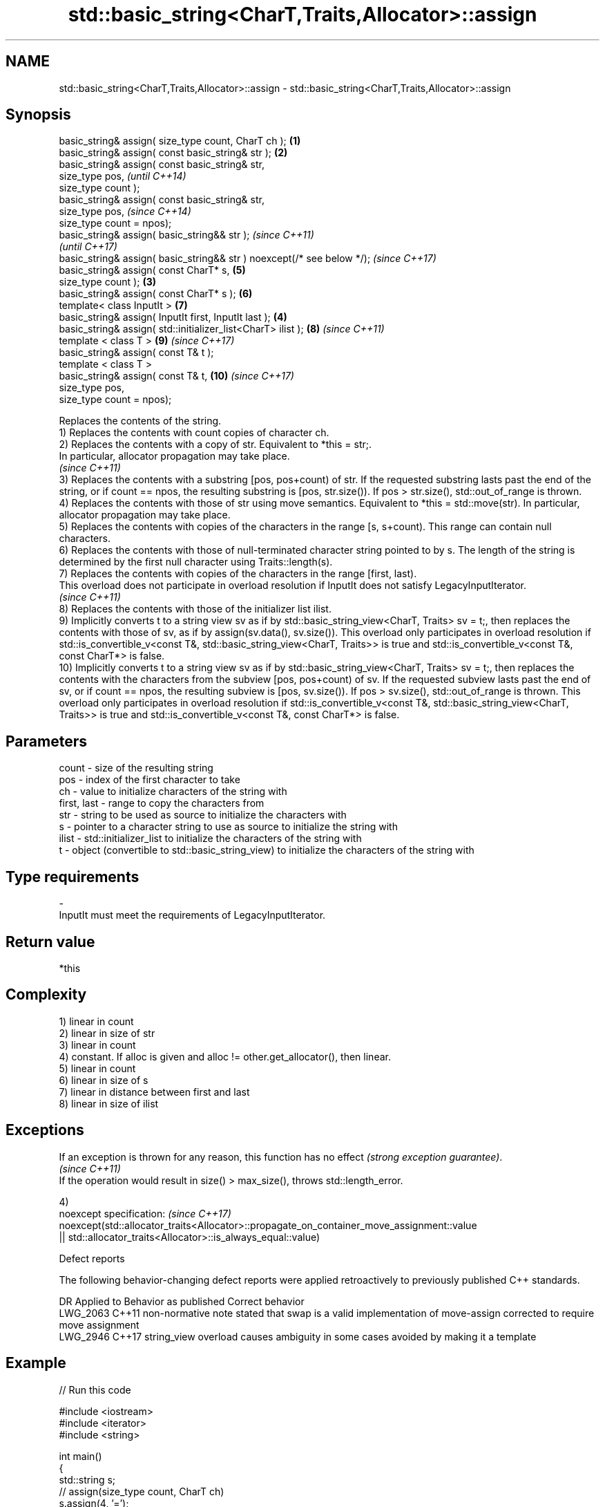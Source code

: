 .TH std::basic_string<CharT,Traits,Allocator>::assign 3 "2020.03.24" "http://cppreference.com" "C++ Standard Libary"
.SH NAME
std::basic_string<CharT,Traits,Allocator>::assign \- std::basic_string<CharT,Traits,Allocator>::assign

.SH Synopsis

  basic_string& assign( size_type count, CharT ch );                    \fB(1)\fP
  basic_string& assign( const basic_string& str );                      \fB(2)\fP
  basic_string& assign( const basic_string& str,
  size_type pos,                                                                \fI(until C++14)\fP
  size_type count );
  basic_string& assign( const basic_string& str,
  size_type pos,                                                                \fI(since C++14)\fP
  size_type count = npos);
  basic_string& assign( basic_string&& str );                                                 \fI(since C++11)\fP
                                                                                              \fI(until C++17)\fP
  basic_string& assign( basic_string&& str ) noexcept(/* see below */);                       \fI(since C++17)\fP
  basic_string& assign( const CharT* s,                                         \fB(5)\fP
  size_type count );                                                    \fB(3)\fP
  basic_string& assign( const CharT* s );                                       \fB(6)\fP
  template< class InputIt >                                                     \fB(7)\fP
  basic_string& assign( InputIt first, InputIt last );                      \fB(4)\fP
  basic_string& assign( std::initializer_list<CharT> ilist );                   \fB(8)\fP           \fI(since C++11)\fP
  template < class T >                                                          \fB(9)\fP           \fI(since C++17)\fP
  basic_string& assign( const T& t );
  template < class T >
  basic_string& assign( const T& t,                                             \fB(10)\fP          \fI(since C++17)\fP
  size_type pos,
  size_type count = npos);

  Replaces the contents of the string.
  1) Replaces the contents with count copies of character ch.
  2) Replaces the contents with a copy of str. Equivalent to *this = str;.
  In particular, allocator propagation may take place.
  \fI(since C++11)\fP
  3) Replaces the contents with a substring [pos, pos+count) of str. If the requested substring lasts past the end of the string, or if count == npos, the resulting substring is [pos, str.size()). If pos > str.size(), std::out_of_range is thrown.
  4) Replaces the contents with those of str using move semantics. Equivalent to *this = std::move(str). In particular, allocator propagation may take place.
  5) Replaces the contents with copies of the characters in the range [s, s+count). This range can contain null characters.
  6) Replaces the contents with those of null-terminated character string pointed to by s. The length of the string is determined by the first null character using Traits::length(s).
  7) Replaces the contents with copies of the characters in the range [first, last).
  This overload does not participate in overload resolution if InputIt does not satisfy LegacyInputIterator.
  \fI(since C++11)\fP
  8) Replaces the contents with those of the initializer list ilist.
  9) Implicitly converts t to a string view sv as if by std::basic_string_view<CharT, Traits> sv = t;, then replaces the contents with those of sv, as if by assign(sv.data(), sv.size()). This overload only participates in overload resolution if std::is_convertible_v<const T&, std::basic_string_view<CharT, Traits>> is true and std::is_convertible_v<const T&, const CharT*> is false.
  10) Implicitly converts t to a string view sv as if by std::basic_string_view<CharT, Traits> sv = t;, then replaces the contents with the characters from the subview [pos, pos+count) of sv. If the requested subview lasts past the end of sv, or if count == npos, the resulting subview is [pos, sv.size()). If pos > sv.size(), std::out_of_range is thrown. This overload only participates in overload resolution if std::is_convertible_v<const T&, std::basic_string_view<CharT, Traits>> is true and std::is_convertible_v<const T&, const CharT*> is false.

.SH Parameters


  count       - size of the resulting string
  pos         - index of the first character to take
  ch          - value to initialize characters of the string with
  first, last - range to copy the characters from
  str         - string to be used as source to initialize the characters with
  s           - pointer to a character string to use as source to initialize the string with
  ilist       - std::initializer_list to initialize the characters of the string with
  t           - object (convertible to std::basic_string_view) to initialize the characters of the string with
.SH Type requirements
  -
  InputIt must meet the requirements of LegacyInputIterator.


.SH Return value

  *this

.SH Complexity

  1) linear in count
  2) linear in size of str
  3) linear in count
  4) constant. If alloc is given and alloc != other.get_allocator(), then linear.
  5) linear in count
  6) linear in size of s
  7) linear in distance between first and last
  8) linear in size of ilist

.SH Exceptions


  If an exception is thrown for any reason, this function has no effect \fI(strong exception guarantee)\fP.
  \fI(since C++11)\fP
  If the operation would result in size() > max_size(), throws std::length_error.

  4)
  noexcept specification:                                                                  \fI(since C++17)\fP
  noexcept(std::allocator_traits<Allocator>::propagate_on_container_move_assignment::value
  || std::allocator_traits<Allocator>::is_always_equal::value)


  Defect reports

  The following behavior-changing defect reports were applied retroactively to previously published C++ standards.

  DR       Applied to Behavior as published                                                        Correct behavior
  LWG_2063 C++11      non-normative note stated that swap is a valid implementation of move-assign corrected to require move assignment
  LWG_2946 C++17      string_view overload causes ambiguity in some cases                          avoided by making it a template


.SH Example

  
// Run this code

    #include <iostream>
    #include <iterator>
    #include <string>

    int main()
    {
      std::string s;
      // assign(size_type count, CharT ch)
      s.assign(4, '=');
      std::cout << s << '\\n'; // "===="

      std::string const c("Exemplary");
      // assign(basic_string const& str)
      s.assign(c);
      std::cout << c << "==" << s <<'\\n'; // "Exemplary == Exemplary"

      // assign(basic_string const& str, size_type pos, size_type count)
      s.assign(c, 0, c.length()-1);
      std::cout << s << '\\n'; // "Exemplar";

      // assign(basic_string&& str)
      s.assign(std::string("C++ by ") + "example");
      std::cout << s << '\\n'; // "C++ by example"

      // assign(charT const* s, size_type count)
      s.assign("C-style string", 7);
      std::cout << s << '\\n'; // "C-style"

      // assign(charT const* s)
      s.assign("C-style\\0string");
      std::cout << s << '\\n'; // "C-style"

      char mutable_c_str[] = "C-style string";
      // assign(InputIt first, InputIt last)
      s.assign(std::begin(mutable_c_str), std::end(mutable_c_str)-1);
      std::cout << s << '\\n'; // "C-style string"

      // assign(std::initializer_list<charT> ilist)
      s.assign({ 'C', '-', 's', 't', 'y', 'l', 'e' });
      std::cout << s << '\\n'; // "C-style"
    }

.SH Output:

    ====
    Exemplary==Exemplary
    Exemplar
    C++ by example
.SH C-style
.SH C-style
    C-style string
.SH C-style


.SH See also


                constructs a basic_string
  constructor   \fI(public member function)\fP
                assigns values to the string
  operator=     \fI(public member function)\fP




